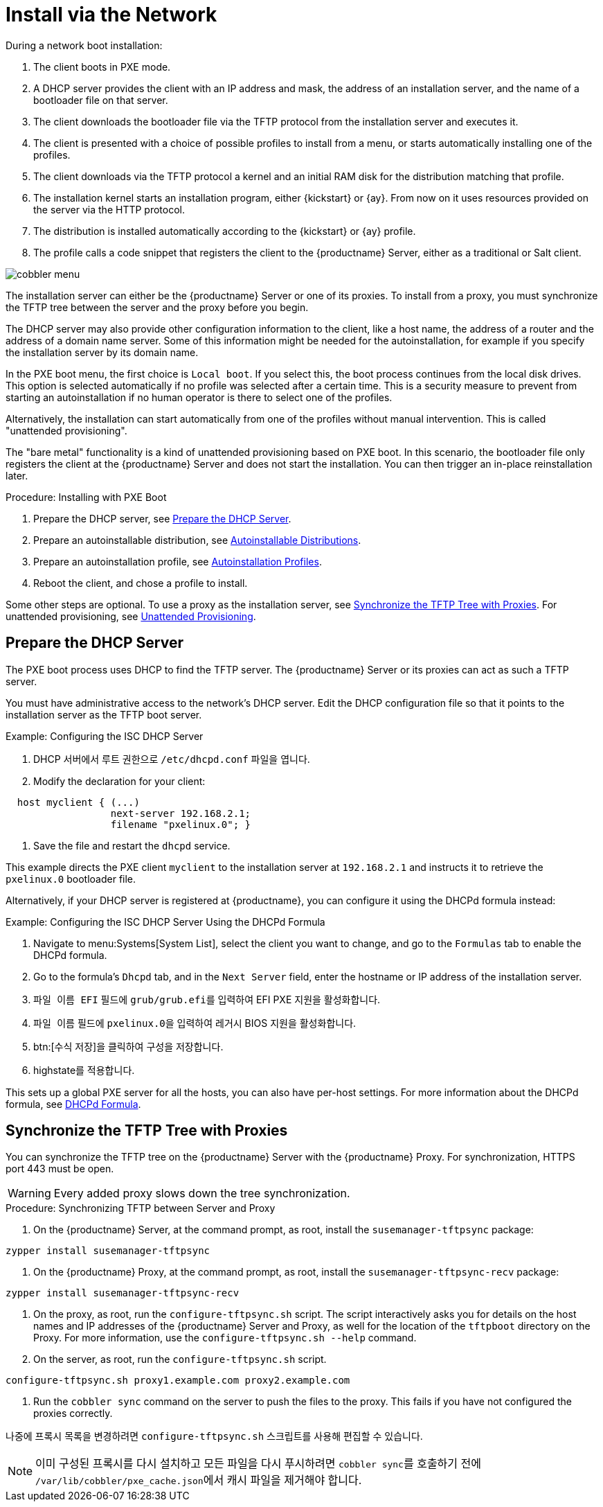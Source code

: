 [[autoinst-pxeboot]]
= Install via the Network

During a network boot installation:

. The client boots in PXE mode.
. A DHCP server provides the client with an IP address and mask, the address of an installation server, and the name of a bootloader file on that server.
. The client downloads the bootloader file via the TFTP protocol from the installation server and executes it.
. The client is presented with a choice of possible profiles to install from a menu, or starts automatically installing one of the profiles.
. The client downloads via the TFTP protocol a kernel and an initial RAM disk for the distribution matching that profile.
. The installation kernel starts an installation program, either {kickstart} or {ay}. From now on it uses resources provided on the server via the HTTP protocol.
. The distribution is installed automatically according to the {kickstart} or {ay} profile.
. The profile calls a code snippet that registers the client to the {productname} Server, either as a traditional or Salt client.

image::cobbler_menu.png[scaledwidth=120%]

The installation server can either be the {productname} Server or one of its proxies. To install from a proxy, you must synchronize the TFTP tree between the server and the proxy before you begin.

The DHCP server may also provide other configuration information to the client, like a host name, the address of a router and the address of a domain name server. Some of this information might be needed for the autoinstallation, for example if you specify the installation server by its domain name.

In the PXE boot menu, the first choice is [guimenu]``Local boot``. If you select this, the boot process continues from the local disk drives. This option is selected automatically if no profile was selected after a certain time. This is a security measure to prevent from starting an autoinstallation if no human operator is there to select one of the profiles.

Alternatively, the installation can start automatically from one of the profiles without manual intervention. This is called "unattended provisioning".

The "bare metal" functionality is a kind of unattended provisioning based on PXE boot. In this scenario, the bootloader file only registers the client at the {productname} Server and does not start the installation. You can then trigger an in-place reinstallation later.



.Procedure: Installing with PXE Boot
. Prepare the DHCP server, see xref:client-configuration:autoinst-pxeboot.adoc#prepare-the-dhcp-server[Prepare the DHCP Server].
. Prepare an autoinstallable distribution, see xref:client-configuration:autoinst-distributions.adoc[Autoinstallable Distributions].
. Prepare an autoinstallation profile, see xref:client-configuration:autoinst-profiles.adoc[Autoinstallation Profiles].
. Reboot the client, and chose a profile to install.

Some other steps are optional. To use a proxy as the installation server, see xref:client-configuration:autoinst-pxeboot.adoc#synchronize-the-tftp-tree-with-proxies[Synchronize the TFTP Tree with Proxies]. For unattended provisioning, see xref:client-configuration:autoinst-unattended.adoc[Unattended Provisioning].


[[prepare-the-dhcp-server]]
== Prepare the DHCP Server

The PXE boot process uses DHCP to find the TFTP server. The {productname} Server or its proxies can act as such a TFTP server.

You must have administrative access to the network’s DHCP server. Edit the DHCP configuration file so that it points to the installation server as the TFTP boot server.

.Example: Configuring the ISC DHCP Server
. DHCP 서버에서 루트 권한으로 [path]``/etc/dhcpd.conf`` 파일을 엽니다.
. Modify the declaration for your client:
----
  host myclient { (...)
                  next-server 192.168.2.1;
                  filename "pxelinux.0"; }
----
. Save the file and restart the [systemitem]``dhcpd`` service.

This example directs the PXE client ``myclient`` to the installation server at ``192.168.2.1`` and instructs it to retrieve the [path]``pxelinux.0`` bootloader file.

Alternatively, if your DHCP server is registered at {productname}, you can configure it using the DHCPd formula instead:

.Example: Configuring the ISC DHCP Server Using the DHCPd Formula
. Navigate to menu:Systems[System List], select the client you want to change, and go to the [guimenu]``Formulas`` tab to enable the DHCPd formula.
. Go to the formula's [guimenu]``Dhcpd`` tab, and in the [guimenu]``Next Server`` field, enter the hostname or IP address of the installation server.
. [guimenu]``파일 이름 EFI`` 필드에 [path]``grub/grub.efi``를 입력하여 EFI PXE 지원을 활성화합니다.
. [guimenu]``파일 이름`` 필드에 [path]``pxelinux.0``을 입력하여 레거시 BIOS 지원을 활성화합니다.
. btn:[수식 저장]을 클릭하여 구성을 저장합니다.
. highstate를 적용합니다.

This sets up a global PXE server for all the hosts, you can also have per-host settings. For more information about the DHCPd formula, see xref:salt:formula-dhcpd.adoc[DHCPd Formula].


[[synchronize-the-tftp-tree-with-proxies]]
== Synchronize the TFTP Tree with Proxies

You can synchronize the TFTP tree on the {productname} Server with the {productname} Proxy. For synchronization, HTTPS port 443 must be open.

[WARNING]
====
Every added proxy slows down the tree synchronization.
====



.Procedure: Synchronizing TFTP between Server and Proxy
. On the {productname} Server, at the command prompt, as root, install the [systemitem]``susemanager-tftpsync`` package:
----
zypper install susemanager-tftpsync
----
. On the {productname} Proxy, at the command prompt, as root, install the [systemitem]``susemanager-tftpsync-recv`` package:
----
zypper install susemanager-tftpsync-recv
----
. On the proxy, as root, run the [command]``configure-tftpsync.sh`` script. The script interactively asks you for details on the host names and IP addresses of the {productname} Server and Proxy, as well for the location of the [path]``tftpboot`` directory on the Proxy. For more information, use the [command]``configure-tftpsync.sh --help`` command.
. On the server, as root, run the [command]``configure-tftpsync.sh`` script.
----
configure-tftpsync.sh proxy1.example.com proxy2.example.com
----
. Run the [command]``cobbler sync`` command on the server to push the files to the proxy. This fails if you have not configured the proxies correctly.

나중에 프록시 목록을 변경하려면 [command]``configure-tftpsync.sh`` 스크립트를 사용해 편집할 수 있습니다.

[NOTE]
====
이미 구성된 프록시를 다시 설치하고 모든 파일을 다시 푸시하려면 [command]``cobbler sync``를 호출하기 전에 [path]``/var/lib/cobbler/pxe_cache.json``에서 캐시 파일을 제거해야 합니다.
====

